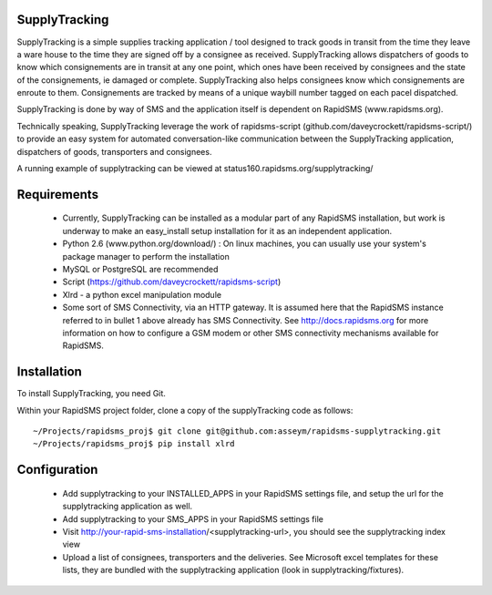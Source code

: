 SupplyTracking
==============
SupplyTracking is a simple supplies tracking application / tool designed to track goods in transit from the time they leave a ware house to the time they are signed off by a consignee as received. SupplyTracking allows dispatchers of goods to know which consignements are in transit at any one point, which ones have been received by consignees and the state of the consignements, ie damaged or complete. SupplyTracking also helps consignees know which consignements are enroute to them. Consignements are tracked by means of a unique waybill number tagged on each pacel dispatched.

SupplyTracking is done by way of SMS and the application itself is dependent on RapidSMS (www.rapidsms.org).

Technically speaking, SupplyTracking leverage the work of rapidsms-script (github.com/daveycrockett/rapidsms-script/) to provide an easy system for automated conversation-like communication between the SupplyTracking application, dispatchers of goods, transporters and consignees.

A running example of supplytracking can be viewed at status160.rapidsms.org/supplytracking/

Requirements
============
 - Currently, SupplyTracking can be installed as a modular part of any RapidSMS installation, but work is underway to make an easy_install setup installation for it as an independent application.
 - Python 2.6 (www.python.org/download/) : On linux machines, you can usually use your system's package manager to perform the installation
 - MySQL or PostgreSQL are recommended
 - Script (https://github.com/daveycrockett/rapidsms-script)
 - Xlrd - a python excel manipulation module
 - Some sort of SMS Connectivity, via an HTTP gateway. It is assumed here that the RapidSMS instance referred to in bullet 1 above already has SMS Connectivity. See http://docs.rapidsms.org for more information on how to configure a GSM modem or other SMS connectivity mechanisms available for RapidSMS.

Installation
============
To install SupplyTracking, you need Git.

Within your RapidSMS project folder, clone a copy of the supplyTracking code as follows::
	
    ~/Projects/rapidsms_proj$ git clone git@github.com:asseym/rapidsms-supplytracking.git
    ~/Projects/rapidsms_proj$ pip install xlrd

Configuration
=============
 - Add supplytracking to your INSTALLED_APPS in your RapidSMS settings file, and setup the url for the supplytracking application as well.
 - Add supplytracking to your SMS_APPS in your RapidSMS settings file
 - Visit http://your-rapid-sms-installation/<supplytracking-url>, you should see the supplytracking index view
 - Upload a list of consignees, transporters and the deliveries. See Microsoft excel templates for these lists, they are bundled with the supplytracking application (look in supplytracking/fixtures).

